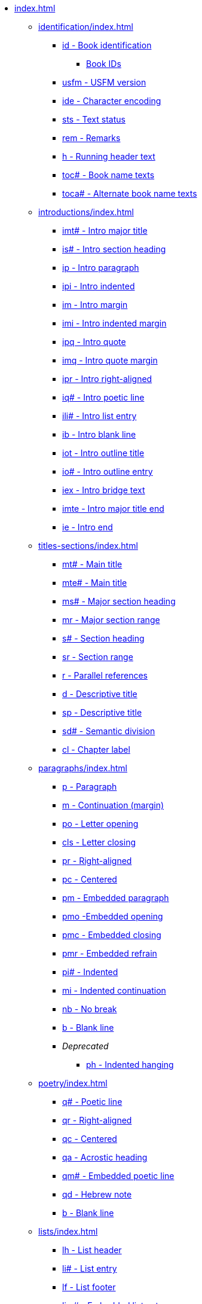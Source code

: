 * xref:index.adoc[]
// ** Identification
// tag::nav-topcat[]
** xref:identification/index.adoc[]
// end::nav-topcat[]
// tag::nav-identification[]
*** xref:identification/id.adoc[id - Book identification]
**** xref:identification/books.adoc[Book IDs]
*** xref:identification/usfm.adoc[usfm - USFM version]
*** xref:identification/ide.adoc[ide - Character encoding]
*** xref:identification/sts.adoc[sts - Text status]
*** xref:identification/rem.adoc[rem - Remarks]
*** xref:identification/h.adoc[h - Running header text]
*** xref:identification/toc.adoc[toc# - Book name texts]
*** xref:identification/toca.adoc[toca# - Alternate book name texts]
// end::nav-identification[]
// ** Introductions
// tag::nav-topcat[]
** xref:introductions/index.adoc[]
// end::nav-topcat[]
// tag::nav-introductions[]
*** xref:introductions/imt.adoc[imt# - Intro major title]
*** xref:introductions/is.adoc[is# - Intro section heading]
*** xref:introductions/ip.adoc[ip - Intro paragraph]
*** xref:introductions/ipi.adoc[ipi - Intro indented]
*** xref:introductions/im.adoc[im - Intro margin]
*** xref:introductions/imi.adoc[imi - Intro indented margin]
*** xref:introductions/ipq.adoc[ipq - Intro quote]
*** xref:introductions/imq.adoc[imq - Intro quote margin]
*** xref:introductions/ipr.adoc[ipr - Intro right-aligned]
*** xref:introductions/iq.adoc[iq# - Intro poetic line]
*** xref:introductions/ili.adoc[ili# - Intro list entry]
*** xref:introductions/ib.adoc[ib - Intro blank line]
*** xref:introductions/iot.adoc[iot - Intro outline title]
*** xref:introductions/io.adoc[io# - Intro outline entry]
*** xref:introductions/iex.adoc[iex - Intro bridge text]
*** xref:introductions/imte.adoc[imte - Intro major title end]
*** xref:introductions/ie.adoc[ie - Intro end]
// end::nav-introductions[]
// ** Titles & Sections
// tag::nav-topcat[]
** xref:titles-sections/index.adoc[]
// end::nav-topcat[]
// tag::nav-titles-sections[]
*** xref:titles-sections/mt.adoc[mt# - Main title]
*** xref:titles-sections/mte.adoc[mte# - Main title]
*** xref:titles-sections/ms.adoc[ms# - Major section heading]
*** xref:titles-sections/mr.adoc[mr - Major section range]
*** xref:titles-sections/s.adoc[s# - Section heading]
*** xref:titles-sections/sr.adoc[sr - Section range]
*** xref:titles-sections/r.adoc[r - Parallel references]
*** xref:titles-sections/d.adoc[d - Descriptive title]
*** xref:titles-sections/sp.adoc[sp - Descriptive title]
*** xref:titles-sections/sd.adoc[sd# - Semantic division]
*** xref:titles-sections/cl.adoc[cl - Chapter label]
// end::nav-titles-sections[]
// ** Paragraphs
// tag::nav-topcat[]
** xref:paragraphs/index.adoc[]
// end::nav-topcat[]
// tag::nav-paragraphs[]
*** xref:paragraphs/p.adoc[p - Paragraph]
*** xref:paragraphs/m.adoc[m - Continuation (margin)]
*** xref:paragraphs/po.adoc[po - Letter opening]
*** xref:paragraphs/cls.adoc[cls - Letter closing]
*** xref:paragraphs/pr.adoc[pr - Right-aligned]
*** xref:paragraphs/pc.adoc[pc - Centered]
*** xref:paragraphs/pm.adoc[pm - Embedded paragraph]
*** xref:paragraphs/pmo.adoc[pmo -Embedded opening]
*** xref:paragraphs/pmc.adoc[pmc - Embedded closing]
*** xref:paragraphs/pmr.adoc[pmr - Embedded refrain]
*** xref:paragraphs/pi.adoc[pi# - Indented]
*** xref:paragraphs/mi.adoc[mi - Indented continuation]
*** xref:paragraphs/nb.adoc[nb - No break]
*** xref:paragraphs/b.adoc[b - Blank line]
*** _Deprecated_
**** xref:paragraphs/ph.adoc[ph - Indented hanging]
// end::nav-paragraphs[]
// ** Poetry
// tag::nav-topcat[]
** xref:poetry/index.adoc[]
// end::nav-topcat[]
// tag::nav-poetry[]
*** xref:poetry/q.adoc[q# - Poetic line]
*** xref:poetry/qr.adoc[qr - Right-aligned]
*** xref:poetry/qc.adoc[qc - Centered]
*** xref:poetry/qa.adoc[qa - Acrostic heading]
*** xref:poetry/qm.adoc[qm# - Embedded poetic line]
*** xref:poetry/qd.adoc[qd - Hebrew note]
*** xref:poetry/b.adoc[b - Blank line]
// end::nav-poetry[]
// ** Lists
// tag::nav-topcat[]
** xref:lists/index.adoc[]
// end::nav-topcat[]
// tag::nav-lists[]
*** xref:lists/lh.adoc[lh - List header]
*** xref:lists/li.adoc[li# - List entry]
*** xref:lists/lf.adoc[lf - List footer]
*** xref:lists/lim.adoc[lim# - Embedded list entry]
// end::nav-lists[]
// ** Tables
// tag::nav-topcat[]
** xref:tables/index.adoc[]
// end::nav-topcat[]
// tag::nav-tables[]
*** xref:tables/tr.adoc[tr - Table row]
// end::nav-tables[]
